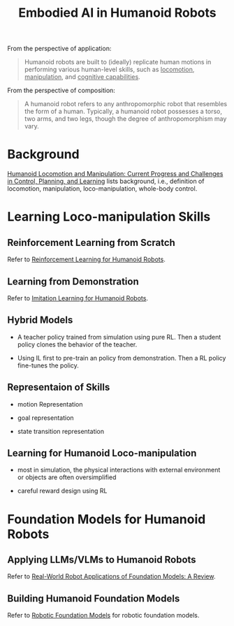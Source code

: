 :PROPERTIES:
:ID:       5704fbb5-46d9-45c4-b4ba-87a6acfefa93
:END:
#+title: Embodied AI in Humanoid Robots
#+filetags: :robotic:embodied:humanoid:


From the perspective of application:

#+begin_quote
Humanoid robots are built to (ideally) replicate human motions in performing various human-level skills, such as _locomotion_, _manipulation_, and _cognitive capabilities_.
#+end_quote

From the perspective of composition:

#+begin_quote
A humanoid robot refers to any anthropomorphic robot that resembles the form of a human. Typically, a humanoid robot possesses a torso, two arms, and two legs, though the degree of anthropomorphism may vary.
#+end_quote


* Background

[[id:B6A18EAC-937F-48B0-820D-F4B8A076462B][Humanoid Locomotion and Manipulation: Current Progress and Challenges in Control, Planning, and Learning]] lists background, i.e., definition of locomotion, manipulation, loco-manipulation, whole-body control.


* Learning Loco-manipulation Skills

** Reinforcement Learning from Scratch

Refer to [[id:f7f8f6a3-7e36-47ae-b153-c769c02046d1][Reinforcement Learning for Humanoid Robots]].

** Learning from Demonstration

Refer to [[id:6ce43f3d-bd0f-478d-b268-39c1d8be2329][Imitation Learning for Humanoid Robots]].

** Hybrid Models

- A teacher policy trained from simulation using pure RL. Then a student policy clones the behavior of the teacher.

- Using IL first to pre-train an policy from demonstration. Then a RL policy fine-tunes the policy.

** Representaion of Skills

- motion Representation

- goal representation

- state transition representation

** Learning for Humanoid Loco-manipulation

- most in simulation, the physical interactions with external environment or objects are often oversimplified

- careful reward design using RL


* Foundation Models for Humanoid Robots

** Applying LLMs/VLMs to Humanoid Robots

Refer to [[id:A000C46A-F2AC-4B16-A94A-F741BC67576E][Real-World Robot Applications of Foundation Models: A Review]].

** Building Humanoid Foundation Models

Refer to [[id:537643b3-ff99-4579-b3e7-0d7a691c001c][Robotic Foundation Models]] for robotic foundation models.
